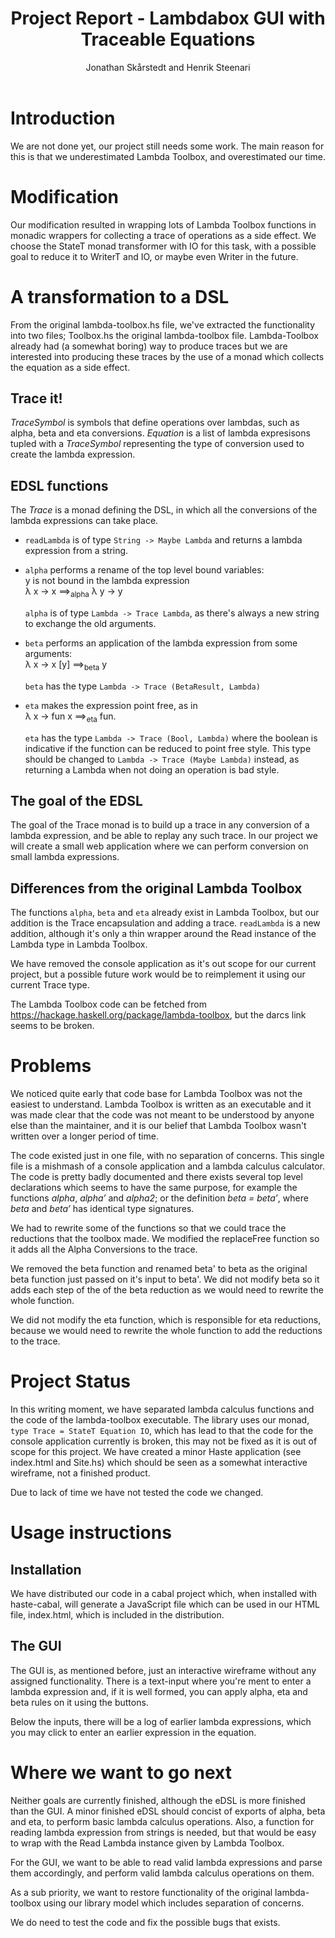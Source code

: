 #+LATEX_HEADER: \usepackage{listings} \usepackage{mathtools} \lstset{language=Haskell}

#+TITLE: Project Report - Lambdabox GUI with Traceable Equations
#+AUTHOR: Jonathan Skårstedt and Henrik Steenari
#+EMAIL: jonathan.skarstedt@gmail.com, hugosteenari@gmail.com
#+OPTIONS: toc:nil

* Introduction
We are not done yet, our project still needs some work. The main reason for 
this is that we underestimated Lambda Toolbox, and overestimated our time.

* Modification
Our modification resulted in wrapping lots of Lambda Toolbox functions in monadic
wrappers for collecting a trace of operations as a side effect. We choose 
the StateT monad transformer with IO for this task, with a possible goal 
to reduce it to WriterT and IO, or maybe even Writer in the future.

* A transformation to a DSL
From the original lambda-toolbox.hs file, we've extracted the functionality
into two files; Toolbox.hs the original lambda-toolbox file. Lambda-Toolbox
already had (a somewhat boring) way to produce traces but we are interested
into producing these traces by the use of a monad which collects the equation
as a side effect. 

** Trace it!
\begin{lstlisting}
data TraceSymbol = ... 
data Lambda = Func String Lambda | Expr [Lambda] | Name String
type Equation = [(TraceSymbol, Lambda)]
type Trace = StateT Equation IO
\end{lstlisting}

\emph{TraceSymbol} is symbols that define operations over lambdas, such as
alpha, beta and eta conversions. \emph{Equation} is a list of lambda 
expresisons tupled with a \emph{TraceSymbol} representing the type of 
conversion used to create the lambda expression. 

** EDSL functions 
The \emph{Trace} is a monad defining the DSL, in which all the conversions of
the lambda expressions can take place. 

\begin{lstlisting}
alpha :: Lambda -> Trace Lambda
beta :: Lambda -> Trace (BetaResult, Lambda)
eta :: Lambda -> Trace (Bool, Lambda)
\end{lstlisting}

+ =readLambda= is of type =String -> Maybe Lambda= and 
  returns a lambda expression from a string.

+ =alpha= performs a rename of the top level bound variables: \\
  y is not bound in the lambda expression \\
  \lambda x \rightarrow x \Longrightarrow_{alpha} \lambda y \rightarrow y

  =alpha= is of type =Lambda -> Trace Lambda=, as there's always a
  new string to exchange the old arguments.

+ =beta= performs an application of the lambda expression from some 
  arguments: \\
  \lambda x -> x [y] \Longrightarrow_{beta} y

  =beta= has the type =Lambda -> Trace (BetaResult, Lambda)=

+ =eta= makes the expression point free, as in \\
  \lambda x \rightarrow fun x \Longrightarrow_{eta} fun.

  =eta= has the type =Lambda -> Trace (Bool, Lambda)= where the boolean
  is indicative if the function can be reduced to point free style. This type
  should be changed to =Lambda -> Trace (Maybe Lambda)= instead, as
  returning a Lambda when not doing an operation is bad style.

** The goal of the EDSL
The goal of the Trace monad is to build up a trace in any conversion of a  
lambda expression, and be able to replay any such trace. In our project we 
will create a small web application where we can perform conversion on small
lambda expressions.

** Differences from the original Lambda Toolbox
The functions =alpha=, =beta= and =eta= already exist in Lambda Toolbox, but
our addition is the Trace encapsulation and adding a trace. =readLambda= is 
a new addition, although it's only a thin wrapper around the Read instance 
of the Lambda type in Lambda Toolbox.

We have removed the console application as it's out scope for our current 
project, but a possible future work would be to reimplement it using our 
current Trace type. 

The Lambda Toolbox code can be fetched from 
https://hackage.haskell.org/package/lambda-toolbox, but the darcs link seems
to be broken.

* Problems 
We noticed quite early that code base for Lambda Toolbox was not the easiest 
to understand. Lambda Toolbox is written as an executable and it was made 
clear that the code was not meant to be understood by anyone else than the 
maintainer, and it is our belief that Lambda Toolbox wasn't written over a 
longer period of time.

The code existed just in one file, with no separation of concerns. This single
file is a mishmash of a console application and a lambda calculus calculator.
The code is pretty badly documented and there exists several top level 
declarations which seems to have the same purpose, for example the functions 
\emph{alpha}, \emph{alpha'} and \emph{alpha2}; or the definition 
\emph{beta = beta'}, where \emph{beta} and \emph{beta'} has identical 
type signatures.

We had to rewrite some of the functions so that we could trace the reductions
that the toolbox made. We modified the replaceFree function so it adds all the
Alpha Conversions to the trace.

We removed the beta function and renamed beta' to beta as the original
beta function just passed on it's input to beta'. We did not modify beta so it
adds each step of the of the beta reduction as we would need to rewrite the
whole function.

We did not modify the eta function, which is responsible for eta reductions,
because we would need to rewrite the whole function to add the reductions to
the trace.

* Project Status
In this writing moment, we have separated lambda calculus functions and 
the code of the lambda-toolbox executable. The library uses our monad, 
=type Trace = StateT Equation IO=, which has lead to that the code for the 
console application currently is broken, this may not be fixed as 
it is out of scope for this project. We have created a minor Haste
application (see index.html and Site.hs) which should be seen as a somewhat 
interactive wireframe, not a finished product.

Due to lack of time we have not tested the code we changed.

* Usage instructions
** Installation
We have distributed our code in a cabal project which, when installed with
haste-cabal, will generate a JavaScript file which can be used in our HTML 
file, index.html, which is included in the distribution.

** The GUI
The GUI is, as mentioned before, just an interactive wireframe without any
assigned functionality. There is a text-input where you're ment to enter a
lambda expression and, if it is well formed, you can apply alpha, eta and beta
rules on it using the buttons.

Below the inputs, there will be a log of earlier lambda expressions, which
you may click to enter an earlier expression in the equation. 

* Where we want to go next
Neither goals are currently finished, although the eDSL is more finished than 
the GUI. A minor finished eDSL should concist of exports of alpha, beta and 
eta, to perform basic lambda calculus operations. Also, a function for reading
lambda expression from strings is needed, but that would be easy to wrap with
the Read Lambda instance given by Lambda Toolbox.

For the GUI, we want to be able to read valid lambda expressions and parse 
them accordingly, and perform valid lambda calculus operations on them.

As a sub priority, we want to restore functionality of the original 
lambda-toolbox using our library model which includes separation of concerns.

We do need to test the code and fix the possible bugs that exists.
